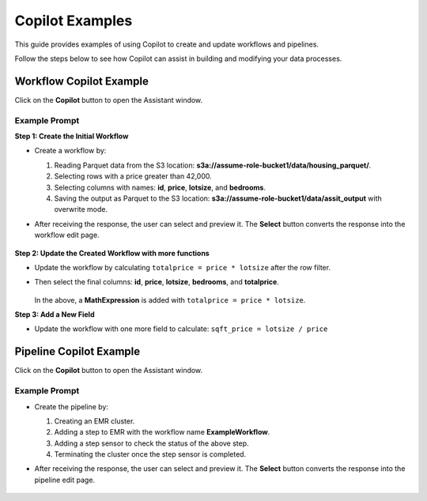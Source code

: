 Copilot Examples
====

This guide provides examples of using Copilot to create and update workflows and pipelines. 

Follow the steps below to see how Copilot can assist in building and modifying your data processes.

Workflow Copilot Example
----
Click on the **Copilot** button to open the Assistant window.

.. figure:: ../../_assets/user-guide/copilot/wf-copilot-button.png
     :alt: copilot configuration
     :width: 60%

**Example Prompt**
+++++++++++++++++++++

**Step 1: Create the Initial Workflow**

* Create a workflow by:

  1. Reading Parquet data from the S3 location: **s3a://assume-role-bucket1/data/housing_parquet/**.

  2. Selecting rows with a price greater than 42,000.

  3. Selecting columns with names: **id**, **price**, **lotsize**, and **bedrooms**.

  4. Saving the output as Parquet to the S3 location: **s3a://assume-role-bucket1/data/assit_output** with overwrite mode.

* After receiving the response, the user can select and preview it. The **Select** button converts the response into the workflow edit page.

  .. figure:: ../../_assets/user-guide/copilot/copilot-example-wf.png
     :alt: copilot configuration
     :width: 60%

**Step 2: Update the Created Workflow with more functions**

* Update the workflow by calculating ``totalprice = price * lotsize`` after the row filter. 
* Then select the final columns: **id**, **price**, **lotsize**, **bedrooms**, and **totalprice**.

  .. figure:: ../../_assets/user-guide/copilot/wf-add-math-expression.png
     :alt: copilot configuration
     :width: 60%
   
  In the above, a **MathExpression** is added with ``totalprice = price * lotsize``.


**Step 3: Add a New Field**

* Update the workflow with one more field to calculate: ``sqft_price = lotsize / price``


Pipeline Copilot Example
----

Click on the **Copilot** button to open the Assistant window.

.. figure:: ../../_assets/user-guide/copilot/pipeline-copilot-button.png
     :alt: copilot configuration
     :width: 60%

**Example Prompt**
++++++++++++++++++++++++

* Create the pipeline by:

  1. Creating an EMR cluster.

  2. Adding a step to EMR with the workflow name **ExampleWorkflow**.

  3. Adding a step sensor to check the status of the above step.

  4. Terminating the cluster once the step sensor is completed.

* After receiving the response, the user can select and preview it. The **Select** button converts the response into the pipeline edit page.

  .. figure:: ../../_assets/user-guide/copilot/copilot-example-pipeline.png
     :alt: copilot configuration
     :width: 60%










